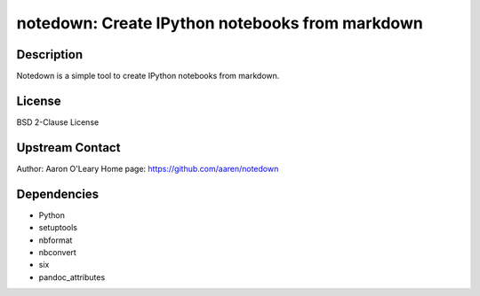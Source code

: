 notedown: Create IPython notebooks from markdown
================================================

Description
-----------

Notedown is a simple tool to create IPython notebooks from markdown.

License
-------

BSD 2-Clause License


Upstream Contact
----------------

Author: Aaron O'Leary Home page: https://github.com/aaren/notedown

Dependencies
------------

-  Python
-  setuptools
-  nbformat
-  nbconvert
-  six
-  pandoc_attributes
